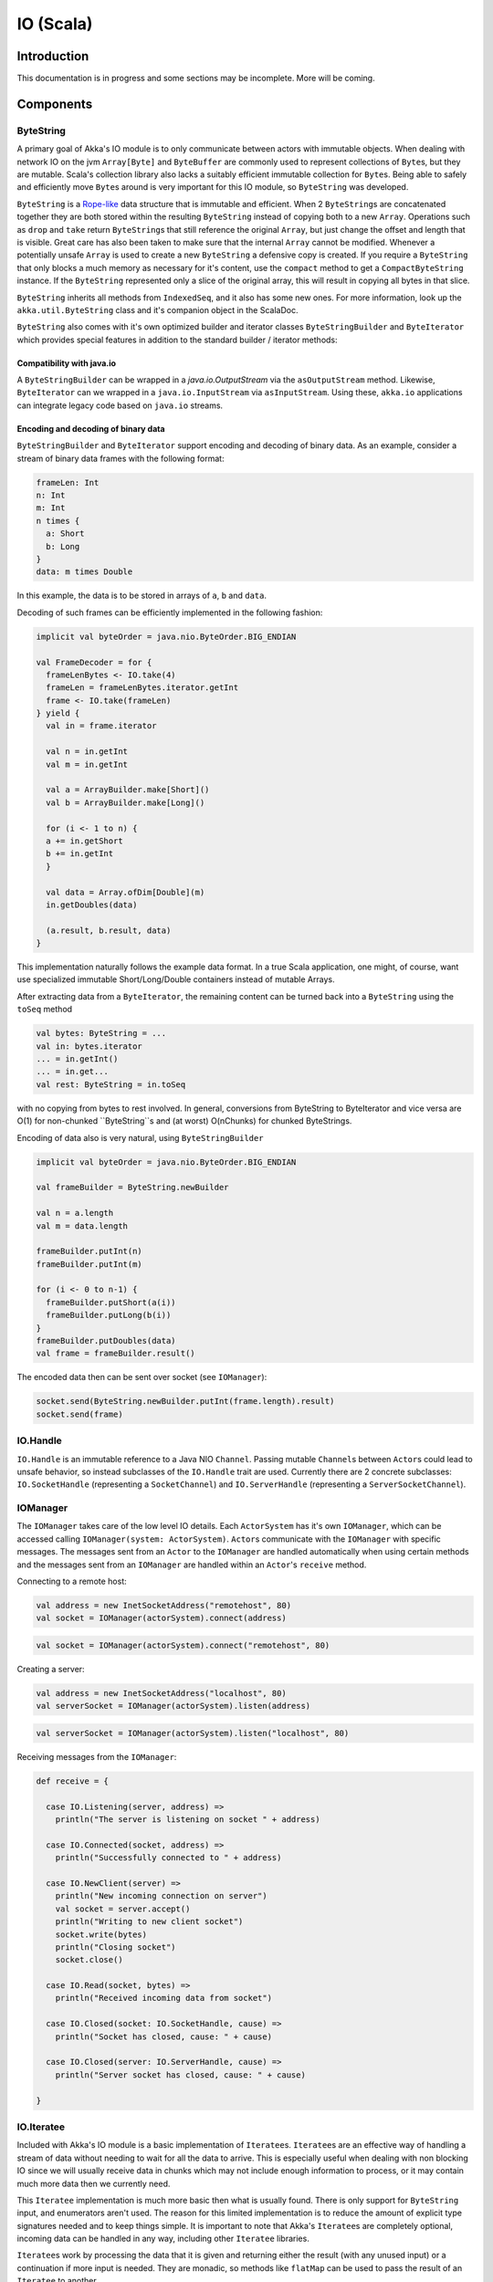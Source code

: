 .. _io-scala:

IO (Scala)
==========


Introduction
------------

This documentation is in progress and some sections may be incomplete. More will be coming.

Components
----------

ByteString
^^^^^^^^^^

A primary goal of Akka's IO module is to only communicate between actors with immutable objects. When dealing with network IO on the jvm ``Array[Byte]`` and ``ByteBuffer`` are commonly used to represent collections of ``Byte``\s, but they are mutable. Scala's collection library also lacks a suitably efficient immutable collection for ``Byte``\s. Being able to safely and efficiently move ``Byte``\s around is very important for this IO module, so ``ByteString`` was developed.

``ByteString`` is a `Rope-like <http://en.wikipedia.org/wiki/Rope_(computer_science)>`_ data structure that is immutable and efficient. When 2 ``ByteString``\s are concatenated together they are both stored within the resulting ``ByteString`` instead of copying both to a new ``Array``. Operations such as ``drop`` and ``take`` return ``ByteString``\s that still reference the original ``Array``, but just change the offset and length that is visible. Great care has also been taken to make sure that the internal ``Array`` cannot be modified. Whenever a potentially unsafe ``Array`` is used to create a new ``ByteString`` a defensive copy is created. If you require a ``ByteString`` that only blocks a much memory as necessary for it's content, use the ``compact`` method to get a ``CompactByteString`` instance. If the ``ByteString`` represented only a slice of the original array, this will result in copying all bytes in that slice.

``ByteString`` inherits all methods from ``IndexedSeq``, and it also has some new ones. For more information, look up the ``akka.util.ByteString`` class and it's companion object in the ScalaDoc.

``ByteString`` also comes with it's own optimized builder and iterator classes ``ByteStringBuilder`` and ``ByteIterator`` which provides special features in addition to the standard builder / iterator methods:

Compatibility with java.io
..........................

A ``ByteStringBuilder`` can be wrapped in a `java.io.OutputStream` via the ``asOutputStream`` method. Likewise, ``ByteIterator`` can we wrapped in a ``java.io.InputStream`` via ``asInputStream``. Using these, ``akka.io`` applications can integrate legacy code based on ``java.io`` streams.

Encoding and decoding of binary data
....................................

``ByteStringBuilder`` and ``ByteIterator`` support encoding and decoding of binary data. As an example, consider a stream of binary data frames with the following format:

.. code-block:: text

  frameLen: Int
  n: Int
  m: Int
  n times {
    a: Short
    b: Long
  }
  data: m times Double

In this example, the data is to be stored in arrays of ``a``, ``b`` and ``data``.

Decoding of such frames can be efficiently implemented in the following fashion:

.. code-block:: scala

  implicit val byteOrder = java.nio.ByteOrder.BIG_ENDIAN

  val FrameDecoder = for {
    frameLenBytes <- IO.take(4)
    frameLen = frameLenBytes.iterator.getInt
    frame <- IO.take(frameLen)
  } yield {
    val in = frame.iterator

    val n = in.getInt
    val m = in.getInt
    
    val a = ArrayBuilder.make[Short]()
    val b = ArrayBuilder.make[Long]()
    
    for (i <- 1 to n) {
    a += in.getShort
    b += in.getInt
    }
    
    val data = Array.ofDim[Double](m)
    in.getDoubles(data)
    
    (a.result, b.result, data)
  }   

This implementation naturally follows the example data format. In a true Scala application, one might, of course, want use specialized immutable Short/Long/Double containers instead of mutable Arrays.

After extracting data from a ``ByteIterator``, the remaining content can be turned back into a ``ByteString`` using the ``toSeq`` method

.. code-block:: scala

  val bytes: ByteString = ...
  val in: bytes.iterator
  ... = in.getInt()
  ... = in.get...
  val rest: ByteString = in.toSeq
    
with no copying from bytes to rest involved. In general, conversions from ByteString to ByteIterator and vice versa are O(1) for non-chunked ``ByteString``s and (at worst) O(nChunks) for chunked ByteStrings.


Encoding of data also is very natural, using ``ByteStringBuilder``

.. code-block:: scala

  implicit val byteOrder = java.nio.ByteOrder.BIG_ENDIAN

  val frameBuilder = ByteString.newBuilder

  val n = a.length
  val m = data.length

  frameBuilder.putInt(n)
  frameBuilder.putInt(m)

  for (i <- 0 to n-1) {
    frameBuilder.putShort(a(i))
    frameBuilder.putLong(b(i))
  }
  frameBuilder.putDoubles(data)
  val frame = frameBuilder.result()
 
The encoded data then can be sent over socket (see ``IOManager``):
 
.. code-block:: scala

  socket.send(ByteString.newBuilder.putInt(frame.length).result)
  socket.send(frame)


IO.Handle
^^^^^^^^^

``IO.Handle`` is an immutable reference to a Java NIO ``Channel``. Passing mutable ``Channel``\s between ``Actor``\s could lead to unsafe behavior, so instead subclasses of the ``IO.Handle`` trait are used. Currently there are 2 concrete subclasses: ``IO.SocketHandle`` (representing a ``SocketChannel``) and ``IO.ServerHandle`` (representing a ``ServerSocketChannel``).

IOManager
^^^^^^^^^

The ``IOManager`` takes care of the low level IO details. Each ``ActorSystem`` has it's own ``IOManager``, which can be accessed calling ``IOManager(system: ActorSystem)``. ``Actor``\s communicate with the ``IOManager`` with specific messages. The messages sent from an ``Actor`` to the ``IOManager`` are handled automatically when using certain methods and the messages sent from an ``IOManager`` are handled within an ``Actor``\'s ``receive`` method.

Connecting to a remote host:

.. code-block:: scala

  val address = new InetSocketAddress("remotehost", 80)
  val socket = IOManager(actorSystem).connect(address)

.. code-block:: scala

  val socket = IOManager(actorSystem).connect("remotehost", 80)

Creating a server:

.. code-block:: scala

  val address = new InetSocketAddress("localhost", 80)
  val serverSocket = IOManager(actorSystem).listen(address)

.. code-block:: scala

  val serverSocket = IOManager(actorSystem).listen("localhost", 80)

Receiving messages from the ``IOManager``:

.. code-block:: scala

  def receive = {

    case IO.Listening(server, address) =>
      println("The server is listening on socket " + address)

    case IO.Connected(socket, address) =>
      println("Successfully connected to " + address)

    case IO.NewClient(server) =>
      println("New incoming connection on server")
      val socket = server.accept()
      println("Writing to new client socket")
      socket.write(bytes)
      println("Closing socket")
      socket.close()

    case IO.Read(socket, bytes) =>
      println("Received incoming data from socket")

    case IO.Closed(socket: IO.SocketHandle, cause) =>
      println("Socket has closed, cause: " + cause)

    case IO.Closed(server: IO.ServerHandle, cause) =>
      println("Server socket has closed, cause: " + cause)

  }

IO.Iteratee
^^^^^^^^^^^

Included with Akka's IO module is a basic implementation of ``Iteratee``\s. ``Iteratee``\s are an effective way of handling a stream of data without needing to wait for all the data to arrive. This is especially useful when dealing with non blocking IO since we will usually receive data in chunks which may not include enough information to process, or it may contain much more data then we currently need.

This ``Iteratee`` implementation is much more basic then what is usually found. There is only support for ``ByteString`` input, and enumerators aren't used. The reason for this limited implementation is to reduce the amount of explicit type signatures needed and to keep things simple. It is important to note that Akka's ``Iteratee``\s are completely optional, incoming data can be handled in any way, including other ``Iteratee`` libraries.

``Iteratee``\s work by processing the data that it is given and returning either the result (with any unused input) or a continuation if more input is needed. They are monadic, so methods like ``flatMap`` can be used to pass the result of an ``Iteratee`` to another.

The basic ``Iteratee``\s included in the IO module can all be found in the ScalaDoc under ``akka.actor.IO``, and some of them are covered in the example below.

Examples
--------

Http Server
^^^^^^^^^^^

This example will create a simple high performance HTTP server. We begin with our imports:

.. includecode:: code/akka/docs/io/HTTPServer.scala
   :include: imports

Some commonly used constants:

.. includecode:: code/akka/docs/io/HTTPServer.scala
   :include: constants

And case classes to hold the resulting request:

.. includecode:: code/akka/docs/io/HTTPServer.scala
   :include: request-class

Now for our first ``Iteratee``. There are 3 main sections of a HTTP request: the request line, the headers, and an optional body. The main request ``Iteratee`` handles each section separately:

.. includecode:: code/akka/docs/io/HTTPServer.scala
   :include: read-request

In the above code ``readRequest`` takes the results of 3 different ``Iteratees`` (``readRequestLine``, ``readHeaders``, ``readBody``) and combines them into a single ``Request`` object. ``readRequestLine`` actually returns a tuple, so we extract it's individual components. ``readBody`` depends on values contained within the header section, so we must pass those to the method.

The request line has 3 parts to it: the HTTP method, the requested URI, and the HTTP version. The parts are separated by a single space, and the entire request line ends with a ``CRLF``.

.. includecode:: code/akka/docs/io/HTTPServer.scala
   :include: read-request-line

Reading the request method is simple as it is a single string ending in a space. The simple ``Iteratee`` that performs this is ``IO.takeUntil(delimiter: ByteString): Iteratee[ByteString]``. It keeps consuming input until the specified delimiter is found. Reading the HTTP version is also a simple string that ends with a ``CRLF``.

The ``ascii`` method is a helper that takes a ``ByteString`` and parses it as a ``US-ASCII`` ``String``.

Reading the request URI is a bit more complicated because we want to parse the individual components of the URI instead of just returning a simple string:

.. includecode:: code/akka/docs/io/HTTPServer.scala
   :include: read-request-uri

For this example we are only interested in handling absolute paths. To detect if we the URI is an absolute path we use ``IO.peek(length: Int): Iteratee[ByteString]``, which returns a ``ByteString`` of the request length but doesn't actually consume the input. We peek at the next bit of input and see if it matches our ``PATH`` constant (defined above as ``ByteString("/")``). If it doesn't match we throw an error, but for a more robust solution we would want to handle other valid URIs.

Next we handle the path itself:

.. includecode:: code/akka/docs/io/HTTPServer.scala
   :include: read-path

The ``step`` method is a recursive method that takes a ``List`` of the accumulated path segments. It first checks if the remaining input starts with the ``PATH`` constant, and if it does, it drops that input, and returns the ``readUriPart`` ``Iteratee`` which has it's result added to the path segment accumulator and the ``step`` method is run again.

If after reading in a path segment the next input does not start with a path, we reverse the accumulated segments and return it (dropping the last segment if it is blank).

Following the path we read in the query (if it exists):

.. includecode:: code/akka/docs/io/HTTPServer.scala
   :include: read-query

It is much simpler then reading the path since we aren't doing any parsing of the query since there is no standard format of the query string.

Both the path and query used the ``readUriPart`` ``Iteratee``, which is next:

.. includecode:: code/akka/docs/io/HTTPServer.scala
   :include: read-uri-part

Here we have several ``Set``\s that contain valid characters pulled from the URI spec. The ``readUriPart`` method takes a ``Set`` of valid characters (already mapped to ``Byte``\s) and will continue to match characters until it reaches on that is not part of the ``Set``. If it is a percent encoded character then that is handled as a valid character and processing continues, or else we are done collecting this part of the URI.

Headers are next:

.. includecode:: code/akka/docs/io/HTTPServer.scala
   :include: read-headers

And if applicable, we read in the message body:

.. includecode:: code/akka/docs/io/HTTPServer.scala
   :include: read-body

Finally we get to the actual ``Actor``:

.. includecode:: code/akka/docs/io/HTTPServer.scala
   :include: actor

And it's companion object:

.. includecode:: code/akka/docs/io/HTTPServer.scala
   :include: actor-companion

A ``main`` method to start everything up:

.. includecode:: code/akka/docs/io/HTTPServer.scala
   :include: main
